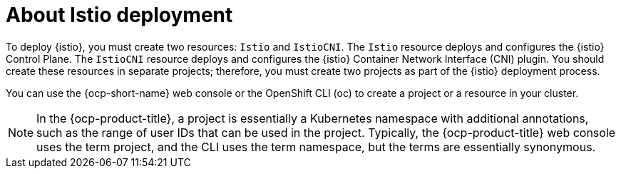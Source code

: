 // Module included in the following assemblies:
// install/ossm-installing-openshift-service-mesh.adoc

:_mod-docs-content-type: CONCEPT
[id="about-istio-deployment_{context}"]
= About Istio deployment

To deploy {istio}, you must create two resources: `Istio` and `IstioCNI`. The `Istio` resource deploys and configures the {istio} Control Plane. The `IstioCNI` resource deploys and configures the {istio} Container Network Interface (CNI) plugin. You should create these resources in separate projects; therefore, you must create two projects as part of the {istio} deployment process.

You can use the {ocp-short-name} web console or the OpenShift CLI (oc) to create a project or a resource in your cluster.

[NOTE]
====
In the {ocp-product-title}, a project is essentially a Kubernetes namespace with additional annotations, such as the range of user IDs that can be used in the project. Typically, the {ocp-product-title} web console uses the term project, and the CLI uses the term namespace, but the terms are essentially synonymous.
====
